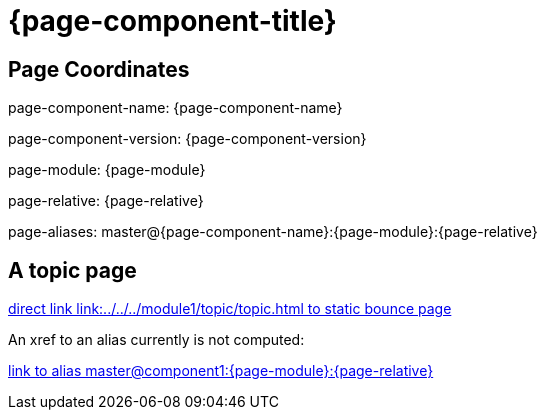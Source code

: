 = {page-component-title}
:page-aliases: master@{page-component-name}:{page-module}:{page-relative}

== Page Coordinates

page-component-name: {page-component-name}

page-component-version: {page-component-version}

page-module: {page-module}

page-relative: {page-relative} 

page-aliases: {page-aliases}

== A topic page

link:../../../module1/topic/topic.html[direct link link:../../../module1/topic/topic.html to static bounce page]

An xref to an alias currently is not computed:

xref:master@component1:{page-module}:{page-relative}[link to alias master@component1:{page-module}:{page-relative}]
